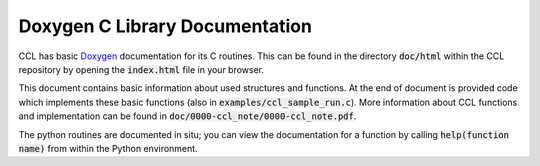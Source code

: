 ******************************************
Doxygen C Library Documentation
******************************************

CCL has basic `Doxygen <http://www.stack.nl/~dimitri/doxygen/>`_ documentation for its C routines. This can be found in the directory :code:`doc/html` within the CCL repository by opening the :code:`index.html` file in your browser.

This document contains basic information about used structures and functions. At the end of document is provided code which implements these basic functions (also in :code:`examples/ccl_sample_run.c`). More information about CCL functions and implementation can be found in :code:`doc/0000-ccl_note/0000-ccl_note.pdf`.

The python routines are documented in situ; you can view the documentation for a function by calling :code:`help(function name)` from within the Python environment.
